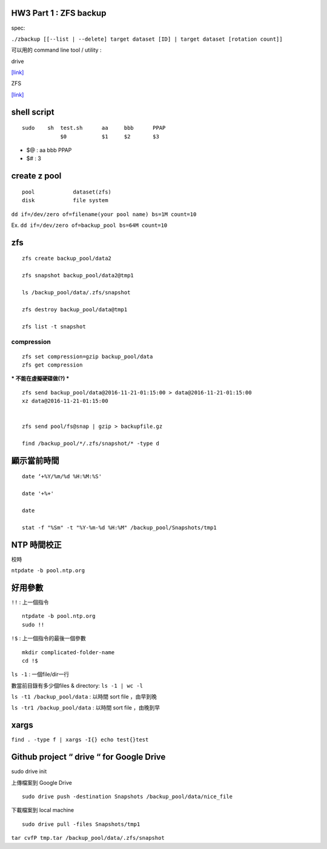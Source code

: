 


=================================================
		HW3 Part 1 : ZFS backup
=================================================
spec:

``./zbackup [[--list | --delete] target dataset [ID] | target dataset [rotation count]]``




可以用的 command line tool / utility :

drive

`[link] <https://github.com/odeke-em/drive>`_


ZFS

`[link] <http://mutolisp.logdown.com/posts/247630-zfs-file-system-notes>`_






=======================
	shell script 
=======================
::

    sudo    sh  test.sh      aa     bbb      PPAP
                $0           $1     $2       $3


- $@ : aa bbb PPAP
- $# : 3




=========================
	create z pool
=========================

::

	pool		dataset(zfs)
	disk		file system


``dd if=/dev/zero of=filename(your pool name) bs=1M count=10``


Ex. ``dd if=/dev/zero of=backup_pool bs=64M count=10``





==========
   zfs
==========
::

    zfs create backup_pool/data2

    zfs snapshot backup_pool/data2@tmp1

    ls /backup_pool/data/.zfs/snapshot    

    zfs destroy backup_pool/data@tmp1

    zfs list -t snapshot



compression
-----------

::

    zfs set compression=gzip backup_pool/data
    zfs get compression




*** 不能在虛擬硬碟做(?) ***
::
    zfs send backup_pool/data@2016-11-21-01:15:00 > data@2016-11-21-01:15:00
    xz data@2016-11-21-01:15:00
    

    zfs send pool/fs@snap | gzip > backupfile.gz

    find /backup_pool/*/.zfs/snapshot/* -type d






====================
	顯示當前時間
====================
::

    date ‘+%Y/%m/%d %H:%M:%S'

    date '+%+'

    date

    stat -f "%Sm" -t "%Y-%m-%d %H:%M" /backup_pool/Snapshots/tmp1




======================
	NTP 時間校正
======================
校時

``ntpdate -b pool.ntp.org``




======================
	  好用參數
======================
``!!`` : 上一個指令

::

    ntpdate -b pool.ntp.org
    sudo !!


``!$`` : 上一個指令的最後一個參數

::

    mkdir complicated-folder-name
    cd !$


``ls -1`` : 一個file/dir一行

數當前目錄有多少個files & directory: ``ls -1 | wc -l``

``ls -t1 /backup_pool/data`` : 以時間 sort file ，由早到晚 

``ls -tr1 /backup_pool/data`` : 以時間 sort file ，由晚到早 




================
	xargs
================

``find . -type f | xargs -I{} echo test{}test``





====================================================
	Github project “ drive “ for Google Drive
====================================================
sudo drive init

上傳檔案到 Google Drive ::

    sudo drive push -destination Snapshots /backup_pool/data/nice_file

下載檔案到 local machine ::

    sudo drive pull -files Snapshots/tmp1









``tar cvfP tmp.tar /backup_pool/data/.zfs/snapshot``






